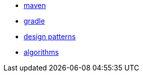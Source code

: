 
* link:java/maven.adoc[maven]
* link:java/gradle.adoc[gradle]
* link:design_patterns.adoc[design patterns]
* link:algorithms.adoc[algorithms]